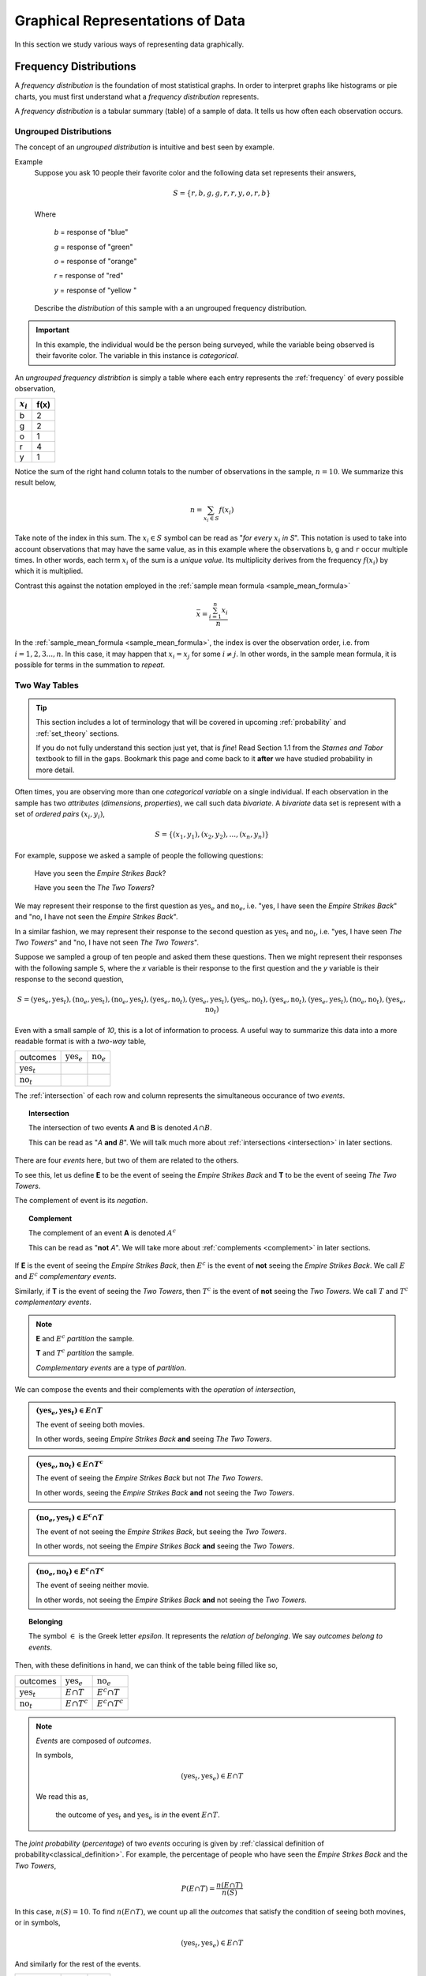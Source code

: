 .. _graphical_representations_of_data:

=================================
Graphical Representations of Data
=================================

In this section we study various ways of representing data graphically. 

.. _frequency_distributions:

Frequency Distributions
=======================

A *frequency distribution* is the foundation of most statistical graphs. In order to interpret graphs like histograms or pie charts, you must first understand what a *frequency distribution* represents.

A *frequency distribution* is a tabular summary (table) of a sample of data. It tells us how often each observation occurs. 

.. _ungrouped_frequency_distributions:

Ungrouped Distributions
-----------------------

The concept of an *ungrouped distribution* is intuitive and best seen by example.

Example
    Suppose you ask 10 people their favorite color and the following data set represents their answers,

    .. math:: 
        S = \{ r, b, g, g, r, r, y, o, r, b \}

    Where 

        *b* = response of "blue"

        *g* = response of "green"

        *o* = response of "orange"

        *r* = response of "red"

        *y* = response of "yellow "

    Describe the *distribution* of this sample with a an ungrouped frequency distribution.

.. important::

	In this example, the individual would be the person being surveyed, while the variable being observed is their favorite color. The variable in this instance is *categorical*.
	 
An *ungrouped frequency distribtion* is simply a table where each entry represents the :ref:`frequency` of every possible observation,

+-------------+------+
| :math:`x_i` | f(x) |
+=============+======+
| b           | 2    |
+-------------+------+
| g           | 2    |
+-------------+------+
| o           | 1    |
+-------------+------+
| r           | 4    |
+-------------+------+
| y           | 1    |
+-------------+------+

Notice the sum of the right hand column totals to the number of observations in the sample, :math:`n = 10`. We summarize this result below,

.. math:: 

    n = \sum_{x_i \in S} f(x_i)

Take note of the index in this sum. The :math:`x_i \in S` symbol can be read as "*for every* :math:`x_i` *in S*". This notation is used to take into account observations that may have the same value, as in this example where the observations ``b``, ``g`` and ``r`` occur multiple times. In other words, each term :math:`x_i` of the sum is a *unique value*. Its multiplicity derives from the frequency :math:`f(x_i)` by which it is multiplied.

Contrast this against the notation employed in the :ref:`sample mean formula <sample_mean_formula>`

.. math:: 

    \bar{x} = \frac{ \sum^n_{i=1} x_i }{n}

In the :ref:`sample_mean_formula <sample_mean_formula>`, the index is over the observation order, i.e. from :math:`i = 1, 2, 3 ..., n`. In this case, it may happen that :math:`x_i = x_j` for some :math:`i \neq j`. In other words, in the sample mean formula, it is possible for terms in the summation to *repeat*. 

.. _two_way_tables:

Two Way Tables
--------------

.. tip::

	This section includes a lot of terminology that will be covered in upcoming :ref:`probability` and :ref:`set_theory` sections.
	
	If you do not fully understand this section just yet, that is *fine*! Read Section 1.1 from the *Starnes and Tabor* textbook to fill in the gaps. Bookmark this page and come back to it **after** we have studied probability in more detail.
	
Often times, you are observing more than one *categorical variable* on a single individual. If each observation in the sample has two *attributes* (*dimensions*, *properties*), we call such data *bivariate*. A *bivariate* data set is represent with a set of *ordered pairs* :math:`(x_i, y_i)`,

.. math::

	S = \{ (x_1, y_1), (x_2, y_2), ... , (x_n, y_n) \}
	

For example, suppose we asked a sample of people the following questions:

	Have you seen the *Empire Strikes Back*?
	
	Have you seen the *The Two Towers*?
	
We may represent their response to the first question as :math:`\text{yes}_{e}` and :math:`\text{no}_{e}`, i.e. "yes, I have seen the *Empire Strikes Back*" and "no, I have not seen the *Empire Strikes Back*". 

In a similar fashion, we may represent their response to the second question as :math:`\text{yes}_{t}` and :math:`\text{no}_{t}`, i.e. "yes, I have seen *The Two Towers*" and "no, I have not seen *The Two Towers*".

Suppose we sampled a group of ten people and asked them these questions. Then we might represent their responses with the following sample ``S``, where the *x* variable is their response to the first question and the *y* variable is their response to the second question,

.. math::

	S = { (\text{yes}_{e}, \text{yes}_{t}), (\text{no}_{e}, \text{yes}_{t}), (\text{no}_{e}, \text{yes}_{t}), (\text{yes}_{e}, \text{no}_{t}), (\text{yes}_{e}, \text{yes}_{t}), (\text{yes}_{e}, \text{no}_{t}),(\text{yes}_{e}, \text{no}_{t}),(\text{yes}_{e}, \text{yes}_{t}), (\text{no}_{e}, \text{no}_{t}), (\text{yes}_{e}, \text{no}_{t})}
	 	
	 	
Even with a small sample of *10*, this is a lot of information to process. A useful way to summarize this data into a more readable format is with a *two-way* table, 

+-------------------------+------------------------+-----------------------+
| outcomes                | :math:`\text{yes}_{e}` | :math:`\text{no}_{e}` |
+-------------------------+------------------------+-----------------------+
|  :math:`\text{yes}_{t}` |                        |                       |
+-------------------------+------------------------+-----------------------+
| :math:`\text{no}_{t}`   |                        |                       |
+-------------------------+------------------------+-----------------------+

The :ref:`intersection` of each row and column represents the simultaneous occurance of two *events*.

.. topic:: Intersection

	The intersection of two events **A** and **B** is denoted :math:`A \cap B`. 
	
	This can be read as "*A* **and** *B*". We will talk much more about :ref:`intersections <intersection>` in later sections.

There are four *events* here, but two of them are related to the others.
	
To see this, let us define **E** to be the event of seeing the *Empire Strikes Back* and **T** to be the event of seeing *The Two Towers*. 

The complement of event is its *negation*. 

.. topic:: Complement

	The complement of an event **A** is denoted :math:`A^c`
	
	This can be read as "**not** *A*". We will take more about :ref:`complements <complement>` in later sections.
	

If **E** is the event of seeing the *Empire Strikes Back*, then :math:`E^c` is the event of **not** seeing the *Empire Strikes Back*. We call :math:`E` and :math:`E^c` *complementary events*.

Similarly, if **T** is the event of seeing the *Two Towers*, then :math:`T^c` is the event of **not** seeing the *Two Towers*. We call :math:`T` and :math:`T^c` *complementary events*.

.. note::

	**E** and :math:`E^c` *partition* the sample.
	
	**T** and :math:`T^c` *partition* the sample.
	
	*Complementary events* are a type of *partition*.

We can compose the events and their complements with the *operation* of *intersection*,

.. admonition:: :math:`(\text{yes}_{e}, \text{yes}_{t}) \in E \cap T`

	The event of seeing both movies.
	
	In other words, seeing *Empire Strikes Back* **and** seeing *The Two Towers*.
	
.. admonition:: :math:`(\text{yes}_{e}, \text{no}_{t}) \in E \cap T^c`

	The event of seeing the *Empire Strikes Back* but not *The Two Towers*.
	
	In other words, seeing the *Empire Strikes Back* **and** not seeing the *Two Towers*.
	
.. admonition:: :math:`(\text{no}_{e}, \text{yes}_{t}) \in E^c \cap T`
	
	The event of not seeing the *Empire Strikes Back*, but seeing the *Two Towers*.
	
	In other words, not seeing the *Empire Strikes Back* **and** seeing the *Two Towers*.
	
.. admonition:: :math:`(\text{no}_{e}, \text{no}_{t}) \in E^c \cap T^c`

	The event of seeing neither movie.
	
	In other words, not seeing the *Empire Strikes Back* **and** not seeing the *Two Towers*. 
	
.. topic:: Belonging

	The symbol :math:`\in` is the Greek letter *epsilon*. It represents the *relation of belonging*. We say *outcomes belong to events*.
	
Then, with these definitions in hand, we can think of the table being filled like so,

+-------------------------+------------------------+-----------------------+
| outcomes                | :math:`\text{yes}_{e}` | :math:`\text{no}_{e}` |
+-------------------------+------------------------+-----------------------+
|  :math:`\text{yes}_{t}` | :math:`E \cap T`       | :math:`E^c \cap T`    |
+-------------------------+------------------------+-----------------------+
| :math:`\text{no}_{t}`   | :math:`E \cap T^c`     | :math:`E^c \cap T^c`  |
+-------------------------+------------------------+-----------------------+

.. note:: 

	*Events* are composed of *outcomes*. 
	
	In symbols,
	
	.. math::
	
		(\text{yes}_{t}, \text{yes}_{e}) \in E \cap T
		
	We read this as, 
		
		the outcome of :math:`\text{yes}_{t}` and :math:`\text{yes}_{e}` is *in* the event :math:`E \cap T`.
	
The *joint probability* (*percentage*) of two *events* occuring is given by :ref:`classical definition of probability<classical_definition>`. For example, the percentage of people who have seen the *Empire Strkes Back* and the *Two Towers*,

.. math::

	P(E \cap T) = \frac{n(E \cap T)}{n(S)}
	
In this case, :math:`n(S)=10`. To find :math:`n(E \cap T)`, we count up all the *outcomes* that satisfy the condition of seeing both movines, or in symbols,

.. math::
	
	(\text{yes}_{t}, \text{yes}_{e}) \in E \cap T
	
And similarly for the rest of the events.
	
+-------------------------+------------------------+-----------------------+
| outcomes                | :math:`\text{yes}_{e}` | :math:`\text{no}_{e}` |
+-------------------------+------------------------+-----------------------+
|  :math:`\text{yes}_{t}` |           3            |          2            |
+-------------------------+------------------------+-----------------------+
| :math:`\text{no}_{t}`   |           4            |          1            |
+-------------------------+------------------------+-----------------------+

Therefore,

.. math::

	P(E \cap T) = \frac{3}{10} = 0.30
	

In plain English, "*30 percent of people in this sample have seen both movies*".
	
There are many things a table like this tells us. In the next few sections we will take a look at a few of the important facts it is telling us. 

As we study this table, keep in mind the following question,

.. admonition:: Think About It

	In what ways does this table add up to 100%?
	
Whenever we encounter something that sums to 100%, it is a fair guess it represents a type of *distribution*.

Joint Probability Distribution
******************************

The most obvious to make this table equal *100%* is through its *joint probabilty distribution*. 
	
TODO

Marginal Probability Distribution
*********************************

TODO

Conditional Probability Distribution
************************************

Yet another way to make this table equal *100%* is through its *conditional probability distribution*.

TODO 

.. _grouped_frequency_distributions: 

Grouped Distributions
---------------------

Ungrouped distributions can get cumbersome when the :ref:`range` of the data is very large or when there are a large number of unique observations drawn from a continuous population. For example, consider the following dataset which represents the eruption length and period between eruptions for the famous geyser `Old Faithful <https://en.wikipedia.org/wiki/Old_Faithful>`_ at Yellowstone National Park in Wymoing.

.. csv-table:: Old Faithful Eruption and Waiting Times
   :file: ../../assets/datasets/previews/old_faithful_data_preview.csv

Attempting to create an ungrouped distribution of this data would be a futile effort. Therefore, the standard approach with datasets like this is to create an *grouped* frequency distribution.

Steps
*****

.. note:: 

    The book introduces the additional concept of *class boundaries* which are rarely used in practice. The process for finding a *grouped frequency distribution* given below is more in line with the standard methods used in real-world applications.

If you are given a sample of *n* data points :math:`S = \{ x_1, x_2, ... , x_n \}`, then the steps for finding a *grouped* frequency distribution are as follows,

1. Find the range of the data set. 

.. math::

    R = max(S) - min(S)

2. Choose a number of classes. Typically between 5  and 20, depending on the size and type of data.

3. Find the class width. Round up, if necessary.

.. math::
    
    w = \frac{R}{n}

.. note:: 

    Using the :ref:`ceiling_function` from a future section, we could simply write,

    .. math::

        w = \lceil \frac{R}{n} \rceil

    And the *rounding* would be implied. 

4. Find the lower and upper class limits **LL**:sub:`i` and **UL**:sub:`i`, for each *i* up to *n*, i.e. for each class, by adding multiples of the class width to the sample minimum.

.. math:: 
    
    LL_i = min(S) + (i-1) \cdot w

.. math::

    UL_i = min(S) + i \cdot w

.. math::
    
    i = 1, 2, ... , n

5. Sort the data set into classes and tally up the frequency of each class.

+-------------------------------+-------------------------------+
| Class Limits                  | f(x)                          |
+-------------------------------+-------------------------------+
| :math:`LL_1 \leq x < UL_1`    | :math:`f(LL_1 \leq x < UL_1)` |
+-------------------------------+-------------------------------+
| :math:`LL_2 \leq x < UL_2`    | :math:`f(LL_2 \leq x < UL_2)` |
+-------------------------------+-------------------------------+
| ...                           | ...                           |
+-------------------------------+-------------------------------+
| :math:`LL_n \leq x \leq UL_n` | :math:`f(LL_n \leq x < UL_n)` |
+-------------------------------+-------------------------------+

.. important:: 
    
    Note each class is inclusive, :math:`\leq`, with respect to the *lower limit*, while it is strictly exclusive, :math:`<`, with respect to the *upper limit*. This is so the classes are *mutually exclusive*, or to the say the same thing in a different way, a single observation cannot be assigned to two different classes; Every individual can belong to *only* one class.

    This applies to every class except the last, which must include the *upper limit*. Otherwise, the distribution would be missing a single value: the maximum value of the sample. 

Example 
    Suppose you measure the height of everyone in your class and get the following sample of data, where each observation in the data set is measured in feet,

    .. math::

        S = \{ 5.7, 5.8, 5.5, 5.7, 5.9, 6.3, 5.3, 5.5, 5.4, 5.3, 5.7, 5.9 \}

    Find the grouped frequency distribution for this sample of data using :math:`n = 5` classes.

First we find the sample range,

.. math:: 

    R = max(S) - min(S) = 6.3 - 5.3 = 1.0

We divide this interval into 5 sub-intervals, called *classes*,

.. math:: 

    w = \frac{1.0}{5} = 0.20

Then the lower class limits and upper class limits are found by adding successive multiples of the class width to the minimum value of the sample.

The limits of the first class are given by, 

.. math:: 

    LL_1 = 5.3 + 0 \cdot 0.20 = 5.3

.. math:: 

    UL_1 = 5.3 + 1 \cdot 0.20 = 5.5 

The limits of the second class are given by,

.. math:: 

    LL_2 = 5.3 + 1 \cdot 0.20 = 5.5 

.. math:: 

    UL_2 = 5.3 + 2 \cdot 0.2 = 5.7

The limits of the third class are given by,

.. math:: 

    LL_3 = 5.3 + 2 \cdot 0.20 = 5.7

.. math:: 

    UL_3 = 5.3 + 3 \cdot 0.2 = 5.9

The limits of fourth class are given by,

.. math:: 

    LL_4 = 5.3 + 3 \cdot 0.20 = 5.9

.. math:: 

    UL_4 = 5.3 + 4 \cdot 0.2 = 6.1

The limits of the fifth class are given by,

.. math:: 

    LL_5 = 5.3 + 4 \cdot 0.20 = 6.1

.. math:: 

    UL_5 = 5.3 + 5 \cdot 0.2 = 6.3

Using this limits, we can construct the table,


+-----------------------------+----------------+
| Class Limits                | :math:`f(x_i)` |
+-----------------------------+----------------+
| :math:`5.3 \leq x_i < 5.5`  | 3              |
+-----------------------------+----------------+
| :math:`5.5 \leq x < 5.7`    | 2              |
+-----------------------------+----------------+
| :math:`5.7 \leq x < 5.9`    | 4              |
+-----------------------------+----------------+
| :math:`5.9 \leq x < 6.1`    | 2              |
+-----------------------------+----------------+
| :math:`6.1 \leq x \leq 6.3` | 1              |
+-----------------------------+----------------+

.. tip:: 

    A quick check to verify the *grouped frequency distribution* has been constructed correctly is to sum the frequencies and ensure they total up to the number of samples.

    In this case, the total number of samples is 12 and,

    .. math::

        12 = 3 + 2 + 4 + 2 + 1

.. _histograms:

Histograms
==========

A *histogram* is a graphical representation of a :ref:`frequency distribution <frequency_distributions>`. The *classes* or *bins* are plotted on the *x-axis* against the frequency of each *class* on the *y-axis*.

.. plot:: assets/plots/histograms/histogram_random.py

The *width* of the bars is normalized so that the bars of the histogram meet. 

.. _histogram_variatians:

Variations
----------

A basic *histogram* can be modified to accomodate a variety of scenarios, depending on the specifics of the problem. In each case below, the sample's frequency distribution is used as the basis for constructing the graph.

.. _dot_plots:

Dot Plots
*********

Instead bars with differing heights, *dot plots* use *stacked dots* to represent the number of times each observation occurs, i.e. its frequency. 

Suppose a quiz with nine questions was administered to an A.P. Statistics course. The following sample represents the number of questions answered correctly by each student in this class,

.. math:: 
    
    S = \{ 3, 3, 4, 4, 4, 5, 5, 6, 6, 6, 6, 6, 6, 7, 7, 9 \}

Then the dot plot is constructed by drawing a number of dots above a point on the number line that corresponds to the *frequency* of that observation.

.. plot:: assets/plots/other/dot_plot.py

*Dot plots* are a quick and easy to represent a sample of data graphically. When in doubt, throw together a dot plot to see if it gives you any clues about the distribution.

.. _stem_leaf_plots:

Stem-Leaf Plots
***************

A *stem-leaf* plot is a type of histogram where the classes are determined by the leading digits of the observation values. 

For example, you measured the average annual rainfall in inches for Maryland over the course of 20 years and arrived at the following sample,

.. math:: 

    S = \{ 46 \text{ in}, 52 \text{ in},  33 \text{ in}, 42 \text{ in}, 43 \text{ in}, 51 \text{ in}, 31 \text{ in}, 27 \text{ in}, 49 \text{ in}, 47 \text{ in}, 37 \text{ in}, 50 \text{ in}, 42 \text{ in}, 46 \text{ in}, 61 \text{ in}, 37 \text{ in}, 46 \text{ in}, 47 \text{ in}, 51 \text{ in}, 33 \text{ in} \}

A *stem-and-leaf* plot is a *tabular summary* (table) where the first column, called the *stem* column, is the leading digits that occurs in the sample, in this case ``3``, ``4``, ``5`` and ``6``. The digits after the leading digit after tallied up and written in ascending order in the second column, called the *leaf* column,

+------+----------------------------+
| Stem |         Leaf               |
+------+----------------------------+
|   3  | 3, 3, 7,                   |
+------+----------------------------+
|   4  | 2, 2, 3, 6, 6, 6, 9, 7, 7  |
+------+----------------------------+
|   5  | 0, 1, 1, 2                 |
+------+----------------------------+
|   6  | 1,1                        |
+------+----------------------------+

*Stem-and-leaf* plots are convenient for finding the :ref:`mode` of a distribution; the :ref:`mode` is simply the observation with the most number of leaves, in this case, ``46`` inches.

.. _relative_frequency_distribution:

Relative Frequency Plots
************************

*Relative frequency* histograms express the frequency of each class as a *percentage* of the total observations in the sample, 

.. math::
    r(x_i) = \frac{f(x_i)}{n}

Recall that the sum of frequencies is *n*,

.. math:: 

    n = \sum_{x_i \in S} f(x_i)

Therefore, the sum of *relative frequencies* is,

.. math::

    \sum_{x_i \in S} r(x_i) = \sum_{x_i \in S} \frac{f(x_i)}{n}

Since the sum does not depend on *n*, we can factor :math:`\frac{1}{n}` out of the denominator,

.. math::

     = \frac{1}{n} \cdot \sum_{x_i \in S} f(x_i)

Whence, we apply the *Frequency Equation* to get,

.. math::

    = \frac{1}{n} \cdot n = 1

In other words, the sum of *relative frequencies* is equal to 1, 

.. math::

    \sum_{x_i \in S} r(x_i) = 1

This intuitive result simply means the distribution must total to *100%*.

In other words, *relative frequency* histograms do not change the shape of the distribution; they scale (*normalize*) the distribution so that the sum of class frequencies is *100%*.

.. plot:: assets/plots/histograms/histogram_relative.py


Pie Charts
**********

*Pie charts* are a special type of relative frequency histogram. Since the relative frequencies sum to 1, we can represent the distribution as *one* circle and then express the proportion the distribtion that belongs to class by the proportion of area in a circular sector.

In other words, the size of each slice of the pie represents the relative frequency of that class. 

(TODO plot)

.. _distribution_shapes:

Distribution Shapes
-------------------

The shape of the histogram tells a story about the distribution of the sample. 

.. _uniform_shape:

Uniform
*******

A histogram where each class is approximately level with every other class is known as a *uniform* distribution. 

.. plot:: assets/plots/histograms/histogram_uniform.py

A *uniform distribution* tells us each class is *equally likely*. In other words, if we were to randomly select an individual from this sample, there is an equal chance the selected individual will come from each class. 

(TODO find good uniform data set)

Normal
******

A histogram where the classes are symmetric and decreasing around a common point is known as *normal*.

.. plot:: assets/plots/histograms/histogram_normal.py

The line of symmetry in a perfectly symmetrical distribution is the :ref:`median`. The reason for this can seen by equating the *area* under the distribution with the proportion of the sample that belongs to that area. Since the *areas* on either side of a symmetric distribution are equal,

(TODO: fill between points)

It follows these areas both represent fifty percent of the distribution. 

A *normal distribution* tells us classes closer to the :ref:`median` are more likely to be observed.


Example
    :download:`Old Faithful Data Set <../../assets/datasets/old_faithful_data.csv>`.


*Old Faithful* is a famous hot-water geyser in Yellowstone National Park that erupts every 45 minutes to 2 hours. 

.. image:: ../../assets/imgs/context/old_faithful.jpg
    :align: center
    :height: 25

The first column of this dataset represents the *length of an eruption in minutes* while the second column represents the *waiting time in minutes* until the next eruption.

.. note::

    We will construct the histogram for this dataset in class using **Python3** using the *length of an eruption in minutes*.

.. note:: 

    We will also look at this dataset again when we get to :ref:`correlation` and :ref:`scatter_plots`.
    
Bimodal
*******

A histogram where two classes are more frequent than the other classes in the distribution is known as *bimodal*.

.. plot:: assets/plots/histograms/histogram_bimodal.py

Example
    :download:`Old Faithful Data Set <../../assets/datasets/old_faithful_data.csv>`.


(TODO: need bimodal dataset)

Skewed
******

Definition
    A *skew* is a feature of sample where more data is *clustered* on one side of the sample than the other. We say such data are "*skewed*", or that it exhibits "*skewness*". 

A *skewed* distribution has *tails*, indicating the distribution is not symmetric (*asymmetric*). Individuals drawn from a *skewed* distribution are more likely to have extreme values. By "*extreme*" we mean values outside of the intervals where the majority of the distribution lies. 

**Skewed Right**

.. plot:: assets/plots/histograms/histogram_skewed_right.py

Example
    :download:`here <../../assets/datasets/roman_emperors_data.csv>`.

.. note::

    We will construct the histogram for this dataset in class using **Python3**.

**Skewed Left**

.. plot:: assets/plots/histograms/histogram_skewed_left.py

(TODO: need skewed left dataset)
    
.. _ogives:

Ogives
======

An *ogive* is a histogram of the *cumulative frequency*. The difference between *frequency* and *cumulative frequency* is slight, but potent.

Frequency
    :math:`f(x_i)`

    The number of times an observation :math:`x_i` occurs in a sample.

Cumulative Frequency
    :math:`F(x_i)`

    The number of times an observation *less than or equal to* :math:`x_i` occurs in a sample.

Notice, by definition,

.. math::

    F(x_i) = \sum^{x_i}_{x_j = x_1} f(x_j)

.. warning::

    Be mindful of the *indices* in the summation. This summation says "*add up all the frequencies up to a certain observation* :math:`x_i`".

In order to construct an *ogive* or a *cumulative frequency histogram*, we first have to find the *cumulative frequency distribution*.

Recall the *frequency distribution* created in the :ref:`ungrouped_frequency_distributions` section. The *cumulative frequency* of this distribution can be found by adding another column :math:`F(x_i)` that sums up the the individual frequencies of all the classes up to that class,

+---------------------------+----------------+------------------------+
| Class Limits              | :math:`f(x_i)` | :math:`F(x_i)`         |
+---------------------------+----------------+------------------------+
| :math:`5.3 <= x_i < 5.5`  | 3              | 3                      |
+---------------------------+----------------+------------------------+
| :math:`5.5 <= x < 5.7`    | 2              | 5 = 2 + 3              |
+---------------------------+-----------------------------------------+
| :math:`5.7 <= x < 5.9`    | 4              | 9 = 4 + 2 + 3          |
+---------------------------+----------------+------------------------+
| :math:`5.9 <= x < 6.1`    | 2              | 11 = 2 + 4 + 2 + 3     |
+---------------------------+----------------+------------------------+
| :math:`6.1 <= x <= 6.3`   | 1              | 12 = 1 + 2 + 4 + 2 + 3 |
+---------------------------+----------------+------------------------+

.. plot:: assets/plots/histograms/histogram_and_ogive.py


.. note:: 
    
    Your book's authors call these types of graphs *ogives*. Be aware, you will almost never see these graphs referred to by that term. In practice, they are almost always called *cumulative frequency distributions*.


Distribution Shapes
-------------------

All *cumulative frequency histograms* (*ogives*) are *monotonic*. A *monotonic* functions is *non-decreasing*. Another way of saying *non-decreasing* is to say "*always increases or stays the same*". The reason for this should be clear: we are always adding quantities to the cumulative frequency as :math:`x_i` increases. The *cumulative frequency* never *decreases*. 

Thus, it can sometimes be difficult to discern any features of the distribution from the cumulative frequency histogram. Nevertheless, closer inspection reveals a few things we can infer.

Uniform
*******

.. plot:: assets/plots/ogives/ogive_uniform.py

Normal
******

.. plot:: assets/plots/ogives/ogive_normal.py

Bimodal
*******

.. plot:: assets/plots/ogives/ogive_bimodal.py

Skewed
******

Skewed Right
    .. plot:: assets/plots/ogives/ogive_skewed_right.py

Skewed Left
    .. plot:: assets/plots/ogives/ogive_skewed_left.py

Variations
----------

Stacked Bar Chart
*****************

Boxplots
========

While :ref:`histograms` and :ref:`ogives` provide a wealth of information about the sample distribution, they do not give us the whole picture. 

Construction
------------

1. Find the maximum observation.
2. Find the 75 :sup:`th` percentile (*third quartile*)
3. Find the 50 :sup:`th` percentile (*median*)
4. Find the 25 :sup:`th` percentile (*first quartile*)
5. Find the minimum observation.


.. note::

    The maximum observation, the third quartile, the median, the firsrt quartile and the minimum are sometimes collectively known as the *five-number summary*.

Distribution Shapes
-------------------

TODO 

Normal
******

.. plot:: assets/plots/boxplots/boxplot_normal.py

Skewed
******

**Skewed Right**

.. plot:: assets/plots/boxplots/boxplot_skewed_right.py

**Skewed Left**

.. plot:: assets/plots/boxplots/boxplot_skewed_left.py

.. _scatter_plots:

Scatter Plots
=============

No Correlation
--------------

.. plot:: assets/plots/scatterplots/scatterplot_no_correlation.py

Positive Correlation
--------------------

Strong Correlation 
******************

.. plot:: assets/plots/scatterplots/scatterplot_positive_correlation.py

Weak Correlation
****************

TODO

Negative Correlation
--------------------

Strong Correlation
******************

.. plot:: assets/plots/scatterplots/scatterplot_negative_correlation.py

Weak Correlation
****************

TODO

Non-linear Correlations 
-----------------------

TODO 

.. _time_series:

Time Series
===========

A *time series* is similar to a *scatter plot* in almost all ways, except the *independent* variable in a *time series* is always a unit of time.

TODO 

Positive Trend
--------------

.. plot:: assets/plots/timeseries/timeseries_positive_trend.py

Negative Trend
--------------

.. plot:: assets/plots/timeseries/timeseries_negative_trend.py

No Trend
--------

.. plot:: assets/plots/timeseries/timeseries_no_trend.py
